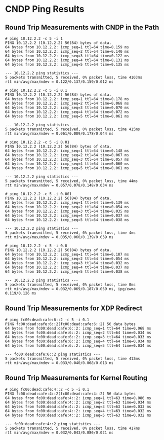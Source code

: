 * CNDP Ping Results

** Round Trip Measurements with CNDP in the Path

#+begin_example
# ping 10.12.2.2 -c 5 -i 1
PING 10.12.2.2 (10.12.2.2) 56(84) bytes of data.
64 bytes from 10.12.2.2: icmp_seq=1 ttl=64 time=0.159 ms
64 bytes from 10.12.2.2: icmp_seq=2 ttl=64 time=0.140 ms
64 bytes from 10.12.2.2: icmp_seq=3 ttl=64 time=0.122 ms
64 bytes from 10.12.2.2: icmp_seq=4 ttl=64 time=0.131 ms
64 bytes from 10.12.2.2: icmp_seq=5 ttl=64 time=0.135 ms

--- 10.12.2.2 ping statistics ---
5 packets transmitted, 5 received, 0% packet loss, time 4103ms
rtt min/avg/max/mdev = 0.122/0.137/0.159/0.012 ms
#+end_example

#+begin_example
# ping 10.12.2.2 -c 5 -i 0.1
PING 10.12.2.2 (10.12.2.2) 56(84) bytes of data.
64 bytes from 10.12.2.2: icmp_seq=1 ttl=64 time=0.178 ms
64 bytes from 10.12.2.2: icmp_seq=2 ttl=64 time=0.068 ms
64 bytes from 10.12.2.2: icmp_seq=3 ttl=64 time=0.070 ms
64 bytes from 10.12.2.2: icmp_seq=4 ttl=64 time=0.072 ms
64 bytes from 10.12.2.2: icmp_seq=5 ttl=64 time=0.061 ms

--- 10.12.2.2 ping statistics ---
5 packets transmitted, 5 received, 0% packet loss, time 415ms
rtt min/avg/max/mdev = 0.061/0.089/0.178/0.044 ms
#+end_example

#+begin_example
# ping 10.12.2.2 -c 5 -i 0.01
PING 10.12.2.2 (10.12.2.2) 56(84) bytes of data.
64 bytes from 10.12.2.2: icmp_seq=1 ttl=64 time=0.148 ms
64 bytes from 10.12.2.2: icmp_seq=2 ttl=64 time=0.067 ms
64 bytes from 10.12.2.2: icmp_seq=3 ttl=64 time=0.057 ms
64 bytes from 10.12.2.2: icmp_seq=4 ttl=64 time=0.060 ms
64 bytes from 10.12.2.2: icmp_seq=5 ttl=64 time=0.061 ms

--- 10.12.2.2 ping statistics ---
5 packets transmitted, 5 received, 0% packet loss, time 44ms
rtt min/avg/max/mdev = 0.057/0.078/0.148/0.034 ms
#+end_example

#+begin_example
# ping 10.12.2.2 -c 5 -i 0.001
PING 10.12.2.2 (10.12.2.2) 56(84) bytes of data.
64 bytes from 10.12.2.2: icmp_seq=1 ttl=64 time=0.139 ms
64 bytes from 10.12.2.2: icmp_seq=2 ttl=64 time=0.054 ms
64 bytes from 10.12.2.2: icmp_seq=3 ttl=64 time=0.035 ms
64 bytes from 10.12.2.2: icmp_seq=4 ttl=64 time=0.037 ms
64 bytes from 10.12.2.2: icmp_seq=5 ttl=64 time=0.038 ms

--- 10.12.2.2 ping statistics ---
5 packets transmitted, 5 received, 0% packet loss, time 4ms
rtt min/avg/max/mdev = 0.035/0.060/0.139/0.039 ms
#+end_example

#+begin_example
# ping 10.12.2.2 -c 5 -i 0.0
PING 10.12.2.2 (10.12.2.2) 56(84) bytes of data.
64 bytes from 10.12.2.2: icmp_seq=1 ttl=64 time=0.187 ms
64 bytes from 10.12.2.2: icmp_seq=2 ttl=64 time=0.054 ms
64 bytes from 10.12.2.2: icmp_seq=3 ttl=64 time=0.032 ms
64 bytes from 10.12.2.2: icmp_seq=4 ttl=64 time=0.037 ms
64 bytes from 10.12.2.2: icmp_seq=5 ttl=64 time=0.038 ms

--- 10.12.2.2 ping statistics ---
5 packets transmitted, 5 received, 0% packet loss, time 0ms
rtt min/avg/max/mdev = 0.032/0.069/0.187/0.059 ms, ipg/ewma 0.119/0.126 ms
#+end_example

** Round Trip Measurements for XDP Redirect

#+begin_example
# ping fc00:dead:cafe:6::2 -c 5 -i 0.1
PING fc00:dead:cafe:6::2(fc00:dead:cafe:6::2) 56 data bytes
64 bytes from fc00:dead:cafe:6::2: icmp_seq=1 ttl=64 time=0.068 ms
64 bytes from fc00:dead:cafe:6::2: icmp_seq=2 ttl=64 time=0.034 ms
64 bytes from fc00:dead:cafe:6::2: icmp_seq=3 ttl=64 time=0.033 ms
64 bytes from fc00:dead:cafe:6::2: icmp_seq=4 ttl=64 time=0.034 ms
64 bytes from fc00:dead:cafe:6::2: icmp_seq=5 ttl=64 time=0.034 ms

--- fc00:dead:cafe:6::2 ping statistics ---
5 packets transmitted, 5 received, 0% packet loss, time 413ms
rtt min/avg/max/mdev = 0.033/0.040/0.068/0.013 ms
#+end_example

** Round Trip Measurements for Kernel Routing

#+begin_example
# ping fc00:dead:cafe:4::2 -c 5 -i 0.1
PING fc00:dead:cafe:4::2(fc00:dead:cafe:4::2) 56 data bytes
64 bytes from fc00:dead:cafe:4::2: icmp_seq=1 ttl=63 time=0.086 ms
64 bytes from fc00:dead:cafe:4::2: icmp_seq=2 ttl=63 time=0.034 ms
64 bytes from fc00:dead:cafe:4::2: icmp_seq=3 ttl=63 time=0.033 ms
64 bytes from fc00:dead:cafe:4::2: icmp_seq=4 ttl=63 time=0.032 ms
64 bytes from fc00:dead:cafe:4::2: icmp_seq=5 ttl=63 time=0.032 ms

--- fc00:dead:cafe:4::2 ping statistics ---
5 packets transmitted, 5 received, 0% packet loss, time 417ms
rtt min/avg/max/mdev = 0.032/0.043/0.086/0.021 ms
#+end_example
